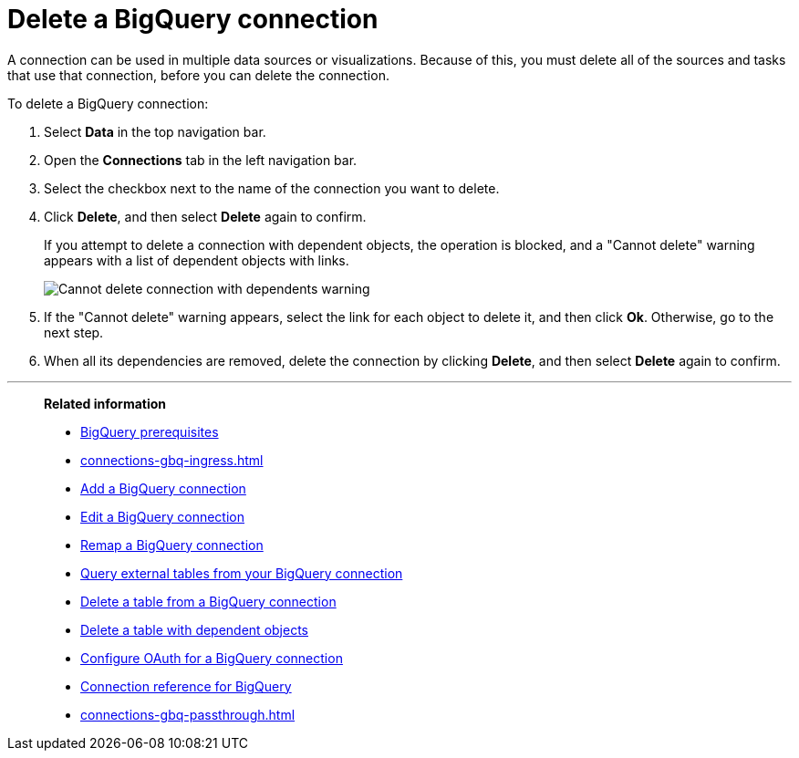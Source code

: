= Delete a {connection} connection
:last_updated: 9/21/2020
:linkattrs:
:page-layout: default-cloud
:page-aliases: /admin/ts-cloud/ts-cloud-embrace-gbq-delete-connection.adoc
:experimental:
:connection: BigQuery
:description: Learn how to delete a BigQuery connection.

A connection can be used in multiple data sources or visualizations.
Because of this, you must delete all of the sources and tasks that use that connection, before you can delete the connection.

To delete a {connection} connection:

. Select *Data* in the top navigation bar.
. Open the *Connections* tab in the left navigation bar.
. Select the checkbox next to the name of the connection you want to delete.
. Click *Delete*, and then select *Delete* again to confirm.
+
If you attempt to delete a connection with dependent objects, the operation is blocked, and a "Cannot delete" warning appears with a list of dependent objects with links.
+
image::connection-delete-warning.png[Cannot delete connection with dependents warning]

. If the "Cannot delete" warning appears, select the link for each object to delete it, and then click *Ok*.
Otherwise, go to the next step.
. When all its dependencies are removed, delete the connection by clicking *Delete*, and then select *Delete* again to confirm.

'''
> **Related information**
>
> * xref:connections-gbq-prerequisites.adoc[{connection} prerequisites]
> * xref:connections-gbq-ingress.adoc[]
> * xref:connections-gbq-add.adoc[Add a {connection} connection]
> * xref:connections-gbq-edit.adoc[Edit a {connection} connection]
> * xref:connections-gbq-remap.adoc[Remap a {connection} connection]
> * xref:connections-gbq-external-tables.adoc[Query external tables from your {connection} connection]
> * xref:connections-gbq-delete-table.adoc[Delete a table from a {connection} connection]
> * xref:connections-gbq-delete-table-dependencies.adoc[Delete a table with dependent objects]
> * xref:connections-gbq-oauth.adoc[Configure OAuth for a {connection} connection]
> * xref:connections-gbq-reference.adoc[Connection reference for {connection}]
> * xref:connections-gbq-passthrough.adoc[]
//> * xref:connections-query-tags.adoc#tag-gbq[ThoughtSpot query tags in Google BigQuery]